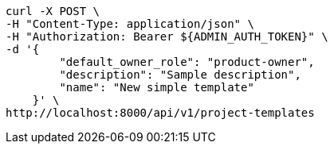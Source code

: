 [source,bash]
----
curl -X POST \
-H "Content-Type: application/json" \
-H "Authorization: Bearer ${ADMIN_AUTH_TOKEN}" \
-d '{
        "default_owner_role": "product-owner",
        "description": "Sample description",
        "name": "New simple template"
    }' \
http://localhost:8000/api/v1/project-templates
----

